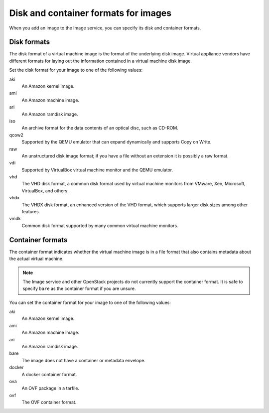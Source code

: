 =====================================
Disk and container formats for images
=====================================

When you add an image to the Image service, you can specify
its disk and container formats.

Disk formats
~~~~~~~~~~~~

The disk format of a virtual machine image is the format of the
underlying disk image.
Virtual appliance vendors have different formats for laying out
the information contained in a virtual machine disk image.

Set the disk format for your image to one of the following values:

aki
 An Amazon kernel image.
ami
 An Amazon machine image.
ari
 An Amazon ramdisk image.
iso
 An archive format for the data contents of an optical disc,
 such as CD-ROM.
qcow2
 Supported by the QEMU emulator that can expand dynamically
 and supports Copy on Write.
raw
 An unstructured disk image format; if you have a file
 without an extension it is possibly a raw format.
vdi
 Supported by VirtualBox virtual machine monitor and the QEMU emulator.
vhd
 The VHD disk format, a common disk format used by virtual
 machine monitors from VMware, Xen, Microsoft, VirtualBox, and others.
vhdx
 The VHDX disk format, an enhanced version of the VHD format, which
 supports larger disk sizes among other features.
vmdk
 Common disk format supported by many common virtual machine monitors.

Container formats
~~~~~~~~~~~~~~~~~

The container format indicates whether the virtual machine image is in
a file format that also contains metadata about the actual virtual machine.

.. note::

   The Image service and other OpenStack projects do not currently
   support the container format. It is safe to specify ``bare`` as
   the container format if you are unsure.

You can set the container format for your image to one of the following
values:

aki
 An Amazon kernel image.
ami
 An Amazon machine image.
ari
 An Amazon ramdisk image.
bare
 The image does not have a container or metadata envelope.
docker
 A docker container format.
ova
 An OVF package in a tarfile.
ovf
 The OVF container format.
